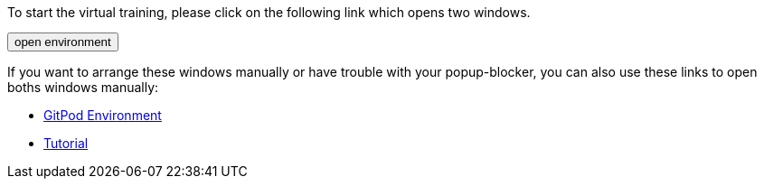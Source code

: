 :jbake-title: docToolchain Tutorial
:jbake-date: 2020-07-10
:jbake-type: page
:jbake-status: published

++++
<script type="text/javascript">
<!--
function prepEnv()
{
 var leftwidth   = screen.width*0.3;
 var rightwidth   = screen.width*0.7;
 var params = '';
 params += 'directories=no';
 params += ', location=no';
 params += ', menubar=no';
 params += ', resizable=no';
 params += ', scrollbars=yes';
 params += ', status=no';
 params += ', toolbar=no';
 var scr
 var params1 = params + ', width='+leftwidth+', height='+screen.height;
 params1 += ', top='+0+', left='+0;
 var params2 = params + ', width='+rightwidth+', height='+screen.height;
 params2 += ', top='+0+', left='+leftwidth;

 var day = new Date();
 var id=day.getTime();

 gitpodwin=window.open("https://gitpod.io/#https://github.com/docToolchain/tutorials",'gitpod'+id, params2);
 tutorialwin=window.open("https://rdmueller.netlify.app/installDocToolchain.html",'tutorial'+id, params1);
 if (gitpodwin == null || tutorialwin == null) {
    console.log("argh"+id)
    alert("please allow popups in your browser and retry")
 }
 if (window.focus) {gitpodwin.focus();}
 return false;
}
// -->
</script>
++++

To start the virtual training, please click on the following link which opens two windows.

++++
<button type="button" class="btn btn-primary" href="#" onclick="prepEnv();">open environment</button>
++++

If you want to arrange these windows manually or have trouble with your popup-blocker, you can also use these links to open boths windows manually:

* https://gitpod.io/#https://github.com/docToolchain/tutorials[GitPod Environment]
* https://rdmueller.netlify.app/installDocToolchain.html[Tutorial]

